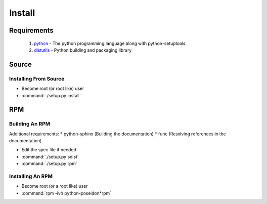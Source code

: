 Install
=======

Requirements
------------
 #. `python <http://www.python.org>`_ - The python programming language along with python-setuptools
 #. `distutils <http://docs.python.org/lib/module-distutils.html>`_ - Python building and packaging library

Source
------

Installing From Source
``````````````````````
- Become root (or root like) user
- :command:`./setup.py install`

RPM
---

Building An RPM
```````````````
Additional requirements:
* python-sphinx (Building the documentation)
* func (Resolving references in the documentation)

* Edit the spec file if needed
* :command:`./setup.py sdist`
* :command:`./setup.py rpm`


Installing An RPM
`````````````````
- Become root (or a root like) user
- :command:`rpm -ivh python-poseidon*rpm`
